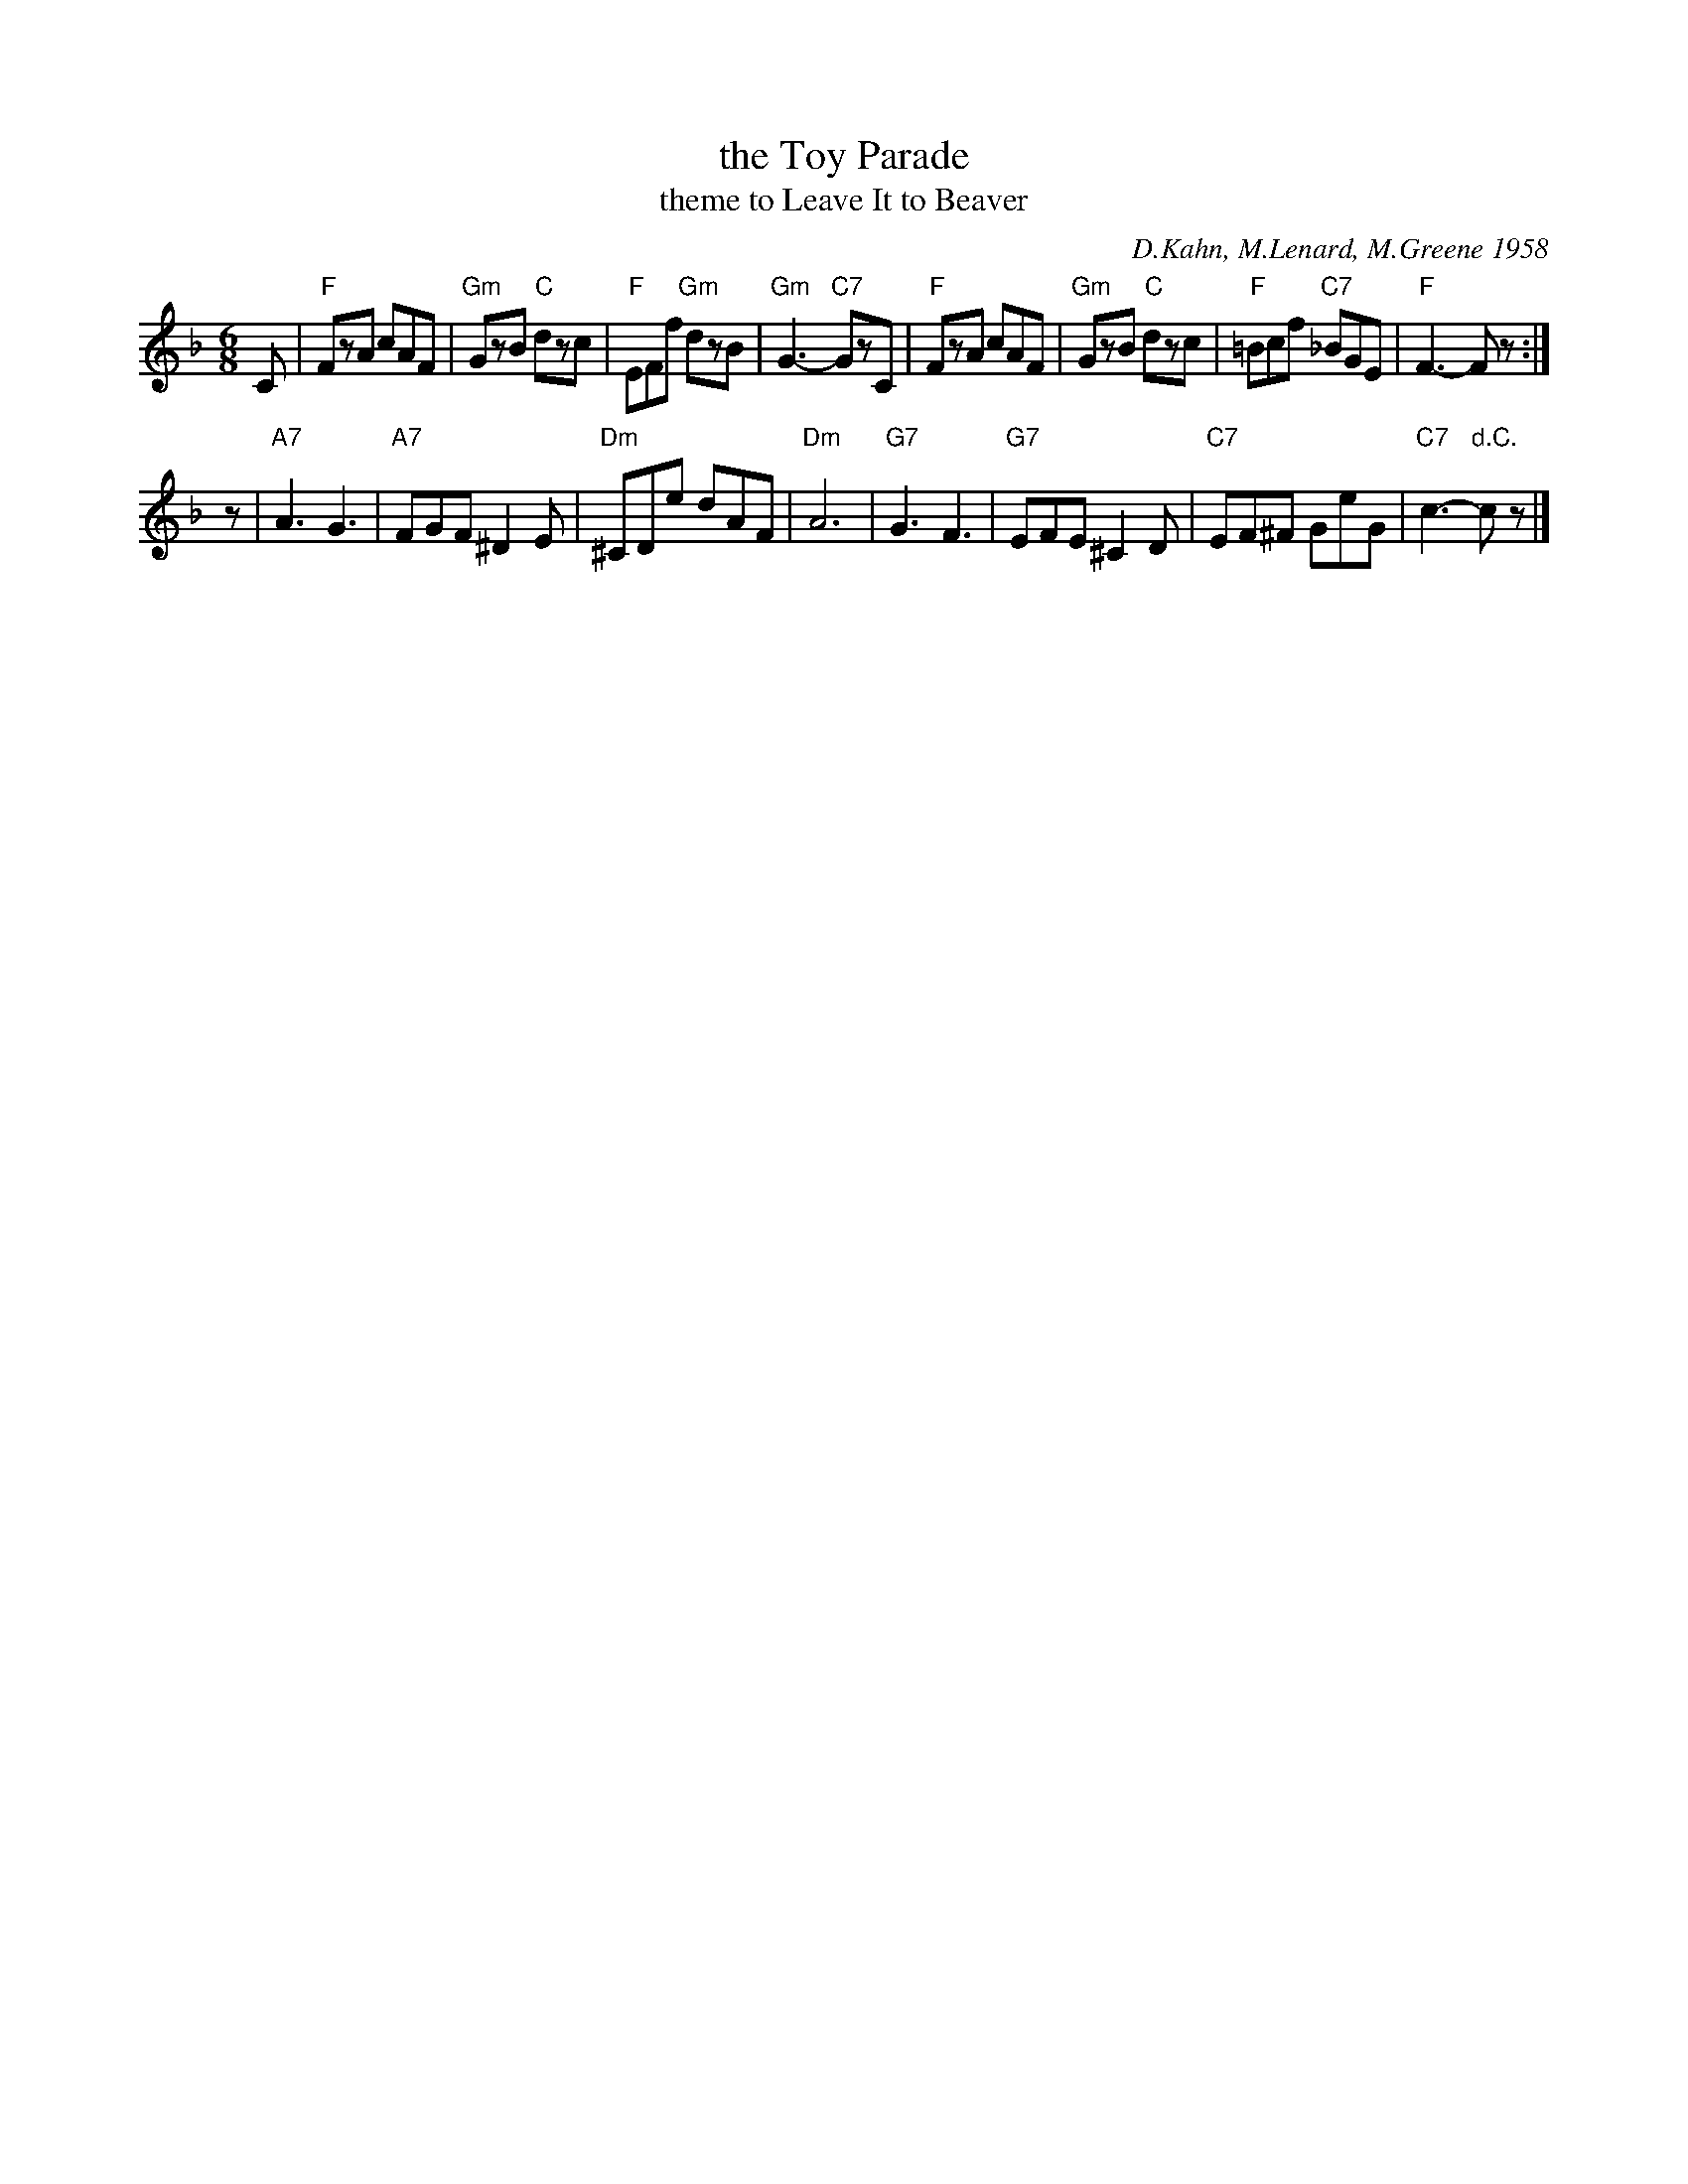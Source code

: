 X: 1
T: the Toy Parade
T: theme to Leave It to Beaver
C: D.Kahn, M.Lenard, M.Greene 1958
R: jig
Z: 2011 John Chambers <jc:trillian.mit.edu>
M: 6/8
L: 1/8
K: F
C \
| "F"FzA cAF | "Gm"GzB "C"dzc | "F"EFf "Gm"dzB | "Gm"G3- "C7"GzC \
| "F"FzA cAF | "Gm"GzB "C"dzc | "F"=Bcf "C7"_BGE | "F"F3- Fz :|
z \
| "A7"A3 G3 | "A7"FGF ^D2E | "Dm"^CDe dAF | "Dm"A6 \
| "G7"G3 F3 | "G7"EFE ^C2D | "C7"EF^F GeG | "C7"c3- "d.C."cz |]
